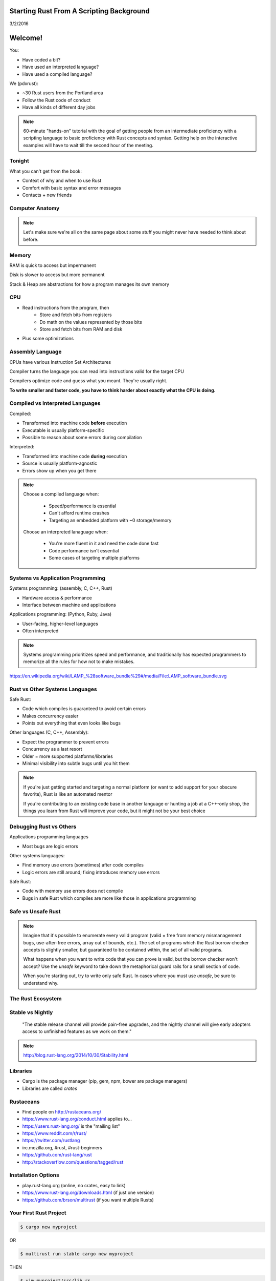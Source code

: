 Starting Rust From A Scripting Background
=========================================

3/2/2016


Welcome!
========

You:

* Have coded a bit?
* Have used an interpreted language?
* Have used a compiled language?

We (pdxrust):

* ~30 Rust users from the Portland area
* Follow the Rust code of conduct
* Have all kinds of different day jobs

.. note::

    60-minute "hands-on" tutorial with the goal of getting people from an
    intermediate proficiency with a scripting language to basic proficiency
    with Rust concepts and syntax. Getting help on the interactive examples
    will have to wait till the second hour of the meeting.

Tonight
-------

What you can't get from the book:

* Context of why and when to use Rust
* Comfort with basic syntax and error messages
* Contacts + new friends


Computer Anatomy
----------------

.. figure:: _static/mobo.png

.. note::

    Let's make sure we're all on the same page about some stuff you might
    never have needed to think about before.

Memory
------

RAM is quick to access but impermanent

Disk is slower to access but more permanent

Stack & Heap are abstractions for how a program manages its own memory


CPU
---

* Read instructions from the program, then
    * Store and fetch bits from registers
    * Do math on the values represented by those bits
    * Store and fetch bits from RAM and disk
* Plus some optimizations

Assembly Language
-----------------

CPUs have various Instruction Set Architectures

Compiler turns the language you can read into instructions valid for the
target CPU

Compilers optimize code and guess what you meant. They're usually right.

**To write smaller and faster code, you have to think harder about exactly what
the CPU is doing.**

Compiled vs Interpreted Languages
---------------------------------

Compiled:

* Transformed into machine code **before** execution
* Executable is usually platform-specific
* Possible to reason about some errors during compilation

Interpreted:

* Transformed into machine code **during** execution
* Source is usually platform-agnostic
* Errors show up when you get there

.. note::

    Choose a compiled language when:

        * Speed/performance is essential
        * Can't afford runtime crashes
        * Targeting an embedded platform with ~0 storage/memory

    Choose an interpreted lanaguage when:

        * You're more fluent in it and need the code done fast
        * Code performance isn't essential
        * Some cases of targeting multiple platforms

Systems vs Application Programming
----------------------------------

Systems programming: (assembly, C, C++, Rust)

* Hardware access & performance
* Interface between machine and applications

Applications programming: (Python, Ruby, Java)

* User-facing, higher-level languages
* Often interpreted

.. note::

    Systems programming prioritizes speed and performance, and traditionally
    has expected programmers to memorize all the rules for how not to make
    mistakes.

.. slide:: _static/lampstack.png

https://en.wikipedia.org/wiki/LAMP_%28software_bundle%29#/media/File:LAMP_software_bundle.svg


Rust vs Other Systems Languages
-------------------------------

Safe Rust:

* Code which compiles is guaranteed to avoid certain errors
* Makes concurrency easier
* Points out everything that even looks like bugs

Other languages (C, C++, Assembly):

* Expect the programmer to prevent errors
* Concurrency as a last resort
* Older = more supported platforms/libraries
* Minimal visibility into subtle bugs until you hit them

.. note::

    If you're just getting started and targeting a normal platform (or want to
    add support for your obscure favorite), Rust is like an automated mentor

    If you're contributing to an existing code base in another language or
    hunting a job at a C++-only shop, the things you learn from Rust will
    improve your code, but it might not be your best choice

Debugging Rust vs Others
------------------------

Applications programming languages

* Most bugs are logic errors

Other systems languages:

* Find memory use errors (sometimes) after code compiles
* Logic errors are still around; fixing introduces memory use errors

Safe Rust:

* Code with memory use errors does not compile
* Bugs in safe Rust which compiles are more like those in applications programming



Safe vs Unsafe Rust
-------------------

.. figure:: _static/nested-boxes.png
    :align: center

.. note::

    Imagine that it's possible to enumerate every valid program (valid = free from
    memory mismanagement bugs, use-after-free errors, array out of bounds, etc.).
    The set of programs which the Rust borrow checker accepts is slightly smaller,
    but guaranteed to be contained within, the set of all valid programs.

    What happens when you want to write code that you can prove is valid, but the
    borrow checker won't accept? Use the `unsafe` keyword to take down the
    metaphorical guard rails for a small section of code.

    When you're starting out, try to write only safe Rust. In cases where you
    must use `unsafe`, be sure to understand why.

The Rust Ecosystem
------------------

.. figure:: _static/ecosystem.png


Stable vs Nightly
-----------------

    "The stable release channel will provide pain-free upgrades, and the nightly
    channel will give early adopters access to unfinished features as we work on
    them."

.. note::

    http://blog.rust-lang.org/2014/10/30/Stability.html

Libraries
---------

.. figure:: _static/crates-logo.png
    :align: right

* Cargo is the package manager (pip, gem, npm, bower are package managers)
* Libraries are called `crates`

Rustaceans
----------

* Find people on http://rustaceans.org/
* https://www.rust-lang.org/conduct.html applies to...
* https://users.rust-lang.org/ is the "mailing list"
* https://www.reddit.com/r/rust/
* https://twitter.com/rustlang
* irc.mozilla.org, #rust, #rust-beginners
* https://github.com/rust-lang/rust
* http://stackoverflow.com/questions/tagged/rust


Installation Options
--------------------

* play.rust-lang.org (online, no crates, easy to link)
* https://www.rust-lang.org/downloads.html (if just one version)
* https://github.com/brson/multirust (if you want multiple Rusts)


Your First Rust Project
-----------------------

.. code-block:: c++

    $ cargo new myproject

OR

.. code-block:: c++

    $ multirust run stable cargo new myproject

THEN

.. code-block:: c++

    $ vim myproject/src/lib.rs

* https://areweideyet.com/



Let's Write Rust!
=================

http://rustbyexample.com/

http://doc.rust-lang.org/stable/book/

https://github.com/carols10cents/rustlings

https://github.com/ctjhoa/rust-learning

.. note::

    This part is basically section 4 of The Book (http://doc.rust-lang.org/stable/book/syntax-and-semantics.html)
    but skipping as much as possible.

Basic Syntax
------------

.. code-block:: c++

    // Main takes no arguments and returns nothing
    fn main(){
        // The function body is the *scope* inside these curly braces
        // Create a variable. It owns a string.
        let what_to_say = "Hello World";
        // Meet print syntax
        println!("This program says {}", what_to_say);
    }

http://rustbyexample.com/primitives/literals.html

.. note::

        basic_syntax.rs
        http://rustbyexample.com/primitives/literals.html

        4.1. Variable Bindings
        4.2. Functions
        4.3. Primitive Types
        4.4. Comments
        4.32. Operators


Scope Errors!
-------------

.. code-block:: c++

    fn not_main(){
        let what_to_say = "Hello World";
    }
    fn main(){
        println!("This program says {}", what_to_say);
    }

.. code-block:: c++

    <anon>:5:42: 5:53 error: unresolved name `what_to_say` [E0425]
    <anon>:5         println!("This program says {}", what_to_say);
                                                      ^~~~~~~~~~~
    <std macros>:2:25: 2:56 note: in this expansion of format_args!
    <std macros>:3:1: 3:54 note: in this expansion of print! (defined in <std
    macros>)
    <anon>:5:9: 5:55 note: in this expansion of println! (defined in <std macros>)
    <anon>:5:42: 5:53 help: see the detailed explanation for E0425
    error: aborting due to previous error

Punctuation Errors!
-------------------

.. code-block:: c++

    fn main(){
        let what_to_say = "Hello World"
        println!("This program says {}", what_to_say);
    }

.. code-block:: c++

    <anon>:6:9: 6:16 error: expected one of `.`, `;`, or an operator, found `println`
    <anon>:6         println!("This program says {}", what_to_say);
                     ^~~~~~~

The compiler catches mistakes...
--------------------------------


.. code-block:: c++

    fn main(){
        let what_to_say = "Hello World"
        println!("Hello");
    }

.. code-block:: c++

    <anon>:4:13: 4:24 warning: unused variable: `what_to_say`,
    #[warn(unused_variables)] on by default
    <anon>:4         let what_to_say = "Hello World";
                         ^~~~~~~~~~~


Hey, Pythonistas!
-----------------

.. code-block:: c++

    fn main(){let what_to_say="Hello World";println!
    ("This program says {}",what_to_say);}

.. code-block:: c++

    fn
    main
    (
        )
    {
    let what_to_say
        =
    "Hello World"
    ;
    println
    !  (
    "This program says {}"
        , what_to_say
    ) ;           }




Primitive Types
---------------


* signed integers: i8, i16, i32, i64 and isize (pointer size)
* unsigned integers: u8, u16, u32, u64 and usize (pointer size)
* floating point: f32, f64
* char: Unicode scalar values, like 'a', 'α' and '∞' (4 bytes each)
* bool: either true or false
* arrays, like [1, 2, 3]
* tuples, like (1, true)

http://rustbyexample.com/primitives.html

Things each type can do are in standard library docs, like
http://doc.rust-lang.org/stable/std/primitive.bool.html


.. note::
        4.11. Structs
        4.12. Enums
        4.16. Vectors
        4.17. Strings

Functions
---------

http://doc.rust-lang.org/stable/book/functions.html

* Return using ``return`` or bare final expression
* If a function returns something, specify what using ``->``
* Methods are functions attached to objects


Functions have type signatures
------------------------------

.. figure:: _static/madlibs.png

* Every type slot is filled by the name of a type
* You can make your own. http://rustbyexample.com/custom_types.html

Functions example
-----------------

.. code-block:: c++

    fn and(x: bool,  y: bool) -> bool{
        x && y
    }
    fn another_and(x: bool,  y: bool) -> bool{
        return x && y;
    }
    fn main() {
        println!("{}", and(true, false));
        println!("{}", another_and(true, false));
    }

.. note::

        function_and_operator.rs

        4.15. Method Syntax
        4.24. Universal Function Call Syntax


Errors returning values!
------------------------

.. code-block:: c++

    fn and(x: bool,  y: bool) -> bool{
        x && y;
    }
    ...

.. code-block:: c++

    <anon>:1:5: 3:6 error: not all control paths return a value [E0269]
    <anon>:1     fn and(x: bool,  y: bool) -> bool{
    <anon>:2         x && y;
    <anon>:3     }
    <anon>:1:5: 3:6 help: see the detailed explanation for E0269
    <anon>:2:15: 2:16 help: consider removing this semicolon:
    <anon>:2         x && y;
                           ^
    error: aborting due to previous error


Errors if you get the types wrong!
----------------------------------


.. code-block:: c++

    fn and(x: bool,  y: bool) -> bool{
        return  3;
    }
    ...

.. code-block:: c++

    <anon>:2:15: 2:16 error: mismatched types:
     expected `bool`,
        found `_`
    (expected bool,
        found integral variable) [E0308]
    <anon>:2        return 3;
                           ^
    <anon>:2:15: 2:16 help: see the detailed explanation for E0308

* The detailed explanation links are helpful.
  https://doc.rust-lang.org/error-index.html#E0308


Conditionals
------------

.. code-block:: c++

    fn and(x: bool,  y: bool) -> i32{
        if x && y {
            return 3;
        }
        return 0;
    }


Error: You've got to return what you said you would
---------------------------------------------------

.. code-block:: c++

    fn and(x: bool,  y: bool) -> &'static str{
        if x && y {
            return 3;
        }
        // what if we don't do anything here?
    }

.. code-block:: c++

    <anon>:2:9: 4:10 error: mismatched types:
     expected `i32`,
        found `()`
    (expected i32,
        found ()) [E0308]
    <anon>:2         if x && y {
    <anon>:3             return 3;
    <anon>:4         }
    ...


Looping
-------

.. code-block:: c++

    fn main() {
        // `n` will take the values: 1, 2, ..., 100 in each iteration
        for n in 1..101 {
            if n % 15 == 0 {
                println!("fizzbuzz");
            } else if n % 3 == 0 {
                println!("fizz");
            } else if n % 5 == 0 {
                println!("buzz");
            } else {
                println!("{}", n);
            }
        }
    }

http://rustbyexample.com/flow_control/for.html

.. note::

        4.5. if
        4.6. Loops
        4.13. Match
        4.14. Patterns
        4.21. if let

Errors with loops: Scope still matters
--------------------------------------

.. code-block:: c++

    fn main() {
        // `n` will take the values: 1, 2, ..., 100 in each iteration
        for n in 1..101 {
            ...
        }
        println!{"{}", n}
    }


.. code-block:: c++

    <anon>:14:24: 14:25 error: unresolved name `n` [E0425]
    <anon>:14         println!{"{}", n}
                                     ^
    <std macros>:2:25: 2:56 note: in this expansion of format_args!
    <std macros>:3:1: 3:54 note: in this expansion of print! (defined in <std
    macros>)
    <anon>:14:9: 14:26 note: in this expansion of println! (defined in <std
    macros>)
    <anon>:14:24: 14:25 help: see the detailed explanation for E0425




Ownership & Borrowing
---------------------

* Zero-cost abstraction, checks done at compile time don't slow your code

* A variable binding *owns* its value. Sometimes it's ok to let others read or
  write that value, other times it isn't.

* There is a ‘data race’ when two or more pointers access the same memory
  location at the same time, where at least one of them is writing, and the
  operations are not synchronized.

http://doc.rust-lang.org/stable/book/ownership.html

http://doc.rust-lang.org/stable/book/references-and-borrowing.html


The Rules
---------

    First, any borrow must last for a scope no greater than that of the owner.

    Second, you may have one or the other of these two kinds of borrows, but not
    both at the same time:

    * one or more references (&T) to a resource,

    * exactly one mutable reference (&mut T).

(http://doc.rust-lang.org/stable/book/references-and-borrowing.html)

The Obligatory Book Metaphor
----------------------------

* I have a notebook
* I can show it to several friends at once, so they can all read it
* OR I can give it to one friend and they can write in it
* BUT nobody else can read it while anyone is writing in it
* AND if I give it away, it becomes theirs now, and I don't have it any more

What if we broke those rules?

* What if 2 of us try to write at the same time?
* What if someone tries to write while you're reading it?




Borrowing Example
-----------------

.. code-block:: c++

    fn borrow_int(borrowed_int: &i32) {
        println!("I borrowed the int {}", borrowed_int);
    }

    fn main() {
        let my_int : i32 = 42;
        borrow_int(&my_int);
        println!("I still have my int. it's {}.", my_int)
    }

http://rustbyexample.com/scope/borrow.html

.. note::

    (~10mins)

        4.7. Ownership
        4.8. References and Borrowing
        4.9. Lifetimes
        4.26. `const` and `static`
        4.10. Mutability

Borrowing: Simple types are copy.
---------------------------------

.. code-block:: c++

    fn main() {
        let immutable_int = 42;
        println!("immutable_int contains {}", immutable_int);
        let mut mutable_int = immutable_int; // this makes a copy
        println!("mutable_int contains {}", mutable_int);
        println!("immutable_int contains {}", immutable_int);
        mutable_int = 5;
        println!("mutable_int now contains {}", mutable_int);
    }

.. code-block:: c++

    immutable_int contains 42
    mutable_int contains 42
    immutable_int contains 42
    mutable_int now contains 5


Borrowing: Non-Copy types
-------------------------

* It wastes memory to make a copy of a more complex type, so we copy its
metadata.

.. code-block:: c++

    fn main() {
        let immutable = "I'm immutable!".to_string();
        println!("immutable contains {}", immutable);
        let mut mutable = immutable; //move the value, not copy
        println!("mutable contains {}", mutable);
        mutable = "I have been mutated".to_string();
        println!("mutable now contains {}", mutable);
    }

.. code-block:: c++

    immutable_string contains I'm immutable!
    mutable_string contains I'm immutable!
    mutable_string now contains I have been mutated

Borrowing Errors: Can't use after move
--------------------------------------

.. code-block:: c++

    fn main() {
        let immutable = "I'm immutable!".to_string();
        let mut mutable = immutable; //move the value, not copy
        println!("immutable contains {}", immutable);
    }

.. code-block:: c++

    <anon>:5:43: 5:52 error: use of moved value: `immutable` [E0382]
    <anon>:5         println!("immutable contains {}", immutable);
                                                       ^~~~~~~~~
    <std macros>:2:25: 2:56 note: in this expansion of format_args!
    <std macros>:3:1: 3:54 note: in this expansion of print! (defined in <std
    macros>)
    <anon>:5:9: 5:54 note: in this expansion of println! (defined in <std macros>)
    <anon>:5:43: 5:52 help: see the detailed explanation for E0382
    <anon>:4:13: 4:24 note: `immutable` moved here because it has type
    `collections::string::String`, which is moved by default
    <anon>:4         let mut mutable = immutable; //move the value, not copy
                         ^~~~~~~~~~~

What we skipped
===============

* Unsafe
* Concurrency 
* File IO
* Using crates
* The type system

.. note::

       4.18. Generics
        4.19. Traits
        4.22. Trait Objects
        4.23. Closures
        4.27. Attributes
        4.28. `type` aliases
        4.29. Casting between types
        4.30. Associated Types
        4.31. Unsized Types
        4.33. Deref coercions
        4.34. Macros
        4.35. Raw Pointers

What next?
==========

* Meet PDX Rustaceans and the Servo team
* Set up Rust
* Join us on IRC (#rust on irc.mozilla.org)
* Write some code!
        * Contribute to the compiler? Mentored bugs at https://public.etherpad-mozilla.org/p/rust-curated
        * Search GitHub issues for language:rust http://bit.ly/24C5JNH
        * Do some exercises: https://github.com/carols10cents/rustlings


